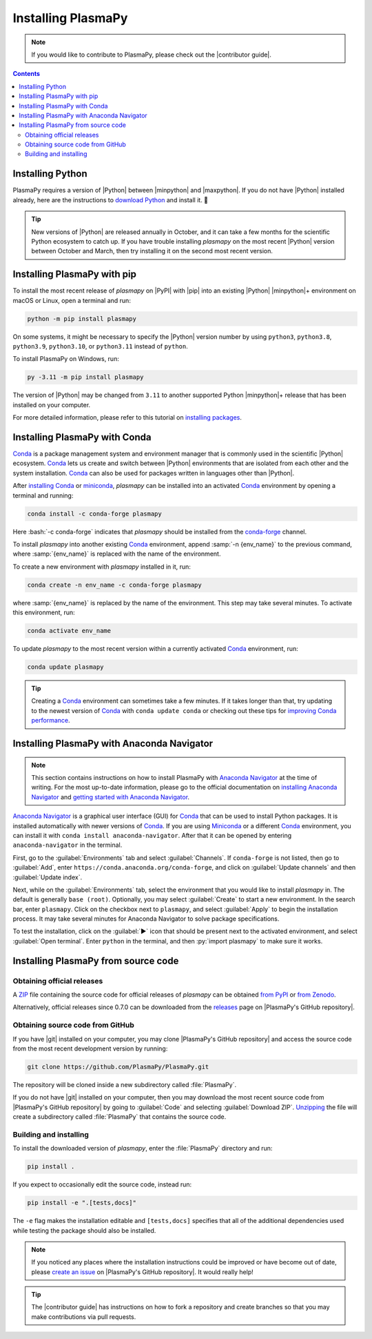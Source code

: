 .. _plasmapy-install:

*******************
Installing PlasmaPy
*******************

.. note::

   If you would like to contribute to PlasmaPy, please check out the
   |contributor guide|.

.. contents:: Contents
   :local:

.. role:: bash(code)
   :language: bash

Installing Python
=================

PlasmaPy requires a version of |Python| between |minpython| and
|maxpython|. If you do not have |Python| installed already, here are the
instructions to `download Python`_ and install it. 🐍

.. tip::

   New versions of |Python| are released annually in October, and it can
   take a few months for the scientific Python ecosystem to catch up. If
   you have trouble installing `plasmapy` on the most recent |Python|
   version between October and March, then try installing it on the
   second most recent version.

.. _install-pip:

Installing PlasmaPy with pip
============================

To install the most recent release of `plasmapy` on |PyPI| with |pip| into
an existing |Python| |minpython|\ + environment on macOS or Linux, open a
terminal and run:

.. code-block:: bash

   python -m pip install plasmapy

On some systems, it might be necessary to specify the |Python| version
number by using ``python3``, ``python3.8``, ``python3.9``,
``python3.10``, or ``python3.11`` instead of ``python``.

To install PlasmaPy on Windows, run:

.. code-block:: bash

   py -3.11 -m pip install plasmapy

The version of |Python| may be changed from ``3.11`` to another supported
Python |minpython|\ + release that has been installed on your computer.

For more detailed information, please refer to this tutorial on
`installing packages`_.

.. _install-conda:

Installing PlasmaPy with Conda
==============================

Conda_ is a package management system and environment manager that is
commonly used in the scientific |Python| ecosystem. Conda_ lets us create
and switch between |Python| environments that are isolated from each
other and the system installation. Conda_ can also be used for packages
written in languages other than |Python|.

After `installing Conda`_ or miniconda_, `plasmapy` can be installed
into an activated Conda_ environment by opening a terminal and running:

.. code-block:: bash

   conda install -c conda-forge plasmapy

Here :bash:`-c conda-forge` indicates that `plasmapy` should be installed
from the conda-forge_ channel.

To install `plasmapy` into another existing Conda_ environment, append
:samp:`-n {env_name}` to the previous command, where :samp:`{env_name}`
is replaced with the name of the environment.

To create a new environment with `plasmapy` installed in it, run:

.. code-block:: bash

    conda create -n env_name -c conda-forge plasmapy

where :samp:`{env_name}` is replaced by the name of the environment.
This step may take several minutes. To activate this environment, run:

.. code-block:: bash

   conda activate env_name

To update `plasmapy` to the most recent version within a currently
activated Conda_ environment, run:

.. code-block:: bash

   conda update plasmapy

.. tip::

   Creating a Conda_ environment can sometimes take a few minutes. If it
   takes longer than that, try updating to the newest version of Conda_
   with ``conda update conda`` or checking out these tips for
   `improving Conda performance`_.

Installing PlasmaPy with Anaconda Navigator
===========================================

.. note::

   This section contains instructions on how to install PlasmaPy with
   `Anaconda Navigator`_ at the time of writing. For the most up-to-date
   information, please go to the official documentation on `installing
   Anaconda Navigator`_ and `getting started with Anaconda Navigator`_.

`Anaconda Navigator`_ is a graphical user interface (GUI) for Conda_
that can be used to install Python packages. It is installed
automatically with newer versions of Conda_. If you are using Miniconda_
or a different Conda_ environment, you can install it with
``conda install anaconda-navigator``. After that it can be opened by
entering ``anaconda-navigator`` in the terminal.

First, go to the :guilabel:`Environments` tab and select
:guilabel:`Channels`. If ``conda-forge`` is not listed, then go to
:guilabel:`Add`, enter ``https://conda.anaconda.org/conda-forge``, and
click on :guilabel:`Update channels` and then :guilabel:`Update index`.

.. Is conda-forge now being added by default?
.. Is clicking on `Update index` actually necessary?

Next, while on the :guilabel:`Environments` tab, select the environment
that you would like to install `plasmapy` in. The default is generally
``base (root)``. Optionally, you may select :guilabel:`Create` to start
a new environment. In the search bar, enter ``plasmapy``. Click on the
checkbox next to ``plasmapy``, and select :guilabel:`Apply` to begin the
installation process. It may take several minutes for Anaconda Navigator
to solve package specifications.

To test the installation, click on the :guilabel:`▶` icon that should be
present next to the activated environment, and select
:guilabel:`Open terminal`. Enter ``python`` in the terminal, and then
:py:`import plasmapy` to make sure it works.

Installing PlasmaPy from source code
====================================

Obtaining official releases
---------------------------

A ZIP_ file containing the source code for official releases of
`plasmapy` can be obtained `from PyPI`_ or `from Zenodo`_.

Alternatively, official releases since 0.7.0 can be downloaded from the
releases_ page on |PlasmaPy's GitHub repository|.

Obtaining source code from GitHub
---------------------------------

If you have |git| installed on your computer, you may clone
|PlasmaPy's GitHub repository| and access the source code from the most
recent development version by running:

.. code-block:: bash

   git clone https://github.com/PlasmaPy/PlasmaPy.git

The repository will be cloned inside a new subdirectory called
:file:`PlasmaPy`.

If you do not have |git| installed on your computer, then you may
download the most recent source code from |PlasmaPy's GitHub repository|
by going to :guilabel:`Code` and selecting :guilabel:`Download ZIP`.
`Unzipping <https://www.wikihow.com/Unzip-a-File>`__ the file will
create a subdirectory called :file:`PlasmaPy` that contains the source
code.

Building and installing
-----------------------

To install the downloaded version of `plasmapy`, enter the
:file:`PlasmaPy` directory and run:

.. code-block:: bash

   pip install .

If you expect to occasionally edit the source code, instead run:

.. code-block:: bash

   pip install -e ".[tests,docs]"

The ``-e`` flag makes the installation editable and ``[tests,docs]``
specifies that all of the additional dependencies used while testing the
package should also be installed.

.. note::

   If you noticed any places where the installation instructions could
   be improved or have become out of date, please `create an issue`_ on
   |PlasmaPy's GitHub repository|. It would really help!

.. tip::

   The |contributor guide| has instructions on how to fork a repository
   and create branches so that you may make contributions via pull
   requests.

.. _Anaconda Navigator: https://docs.anaconda.com/navigator
.. _clone a repository using SSH: https://docs.github.com/en/get-started/getting-started-with-git/about-remote-repositories#cloning-with-ssh-urls
.. _Conda: https://docs.conda.io
.. _conda-forge: https://conda-forge.org
.. _create an issue: https://github.com/PlasmaPy/PlasmaPy/issues/new/choose
.. _download Python: https://www.python.org/downloads
.. _from PyPI: https://pypi.org/project/plasmapy
.. _from Zenodo: https://doi.org/10.5281/zenodo.6774349
.. _improving Conda performance: https://docs.conda.io/projects/conda/en/latest/user-guide/concepts/conda-performance.html#improving-conda-performance
.. _installing Anaconda Navigator: https://docs.anaconda.com/navigator/install
.. _installing Conda: https://docs.conda.io/projects/conda/en/latest/user-guide/install/index.html
.. _installing packages: https://packaging.python.org/en/latest/tutorials/installing-packages/#installing-from-vcs
.. _getting started with Anaconda Navigator: https://docs.anaconda.com/navigator/getting-started
.. _miniconda: https://docs.conda.io/en/latest/miniconda.html
.. _releases: https://github.com/PlasmaPy/PlasmaPy/releases
.. _ZIP: https://en.wikipedia.org/wiki/ZIP_(file_format)
